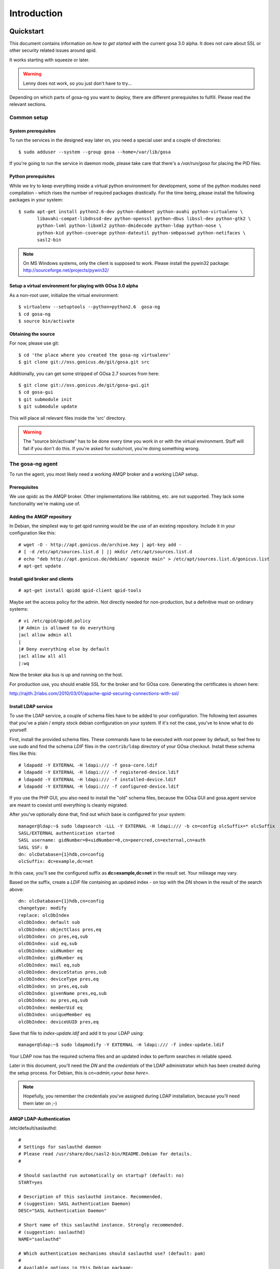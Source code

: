 Introduction
============

.. _quickstart:

Quickstart
----------

This document contains information on *how to get started* with
the current gosa 3.0 alpha. It does not care about SSL or other
security related issues around qpid.

It works starting with squeeze or later.

.. warning::

    Lenny does not work, so you just don't have to try...

Depending on which parts of gosa-ng you want to deploy, there are
different prerequisites to fulfill. Please read the relevant sections.


Common setup
^^^^^^^^^^^^

System prerequisites
""""""""""""""""""""

To run the services in the designed way later on, you need a special user
and a couple of directories::

    $ sudo adduser --system --group gosa --home=/var/lib/gosa

If you're going to run the service in daemon mode, please take care that
there's a */var/run/gosa* for placing the PID files.


Python prerequisites
""""""""""""""""""""

While we try to keep everything inside a virtual python environment for
development, some of the python modules need compilation - which rises the
number of required packages drastically. For the time being, please install
the following packages in your system::

  $ sudo apt-get install python2.6-dev python-dumbnet python-avahi python-virtualenv \
         libavahi-compat-libdnssd-dev python-openssl python-dbus libssl-dev python-gtk2 \
         python-lxml python-libxml2 python-dmidecode python-ldap python-nose \
         python-kid python-coverage python-dateutil python-smbpasswd python-netifaces \
         sasl2-bin

.. note::
      On MS Windows systems, only the client is supposed to work. Please install the
      pywin32 package: http://sourceforge.net/projects/pywin32/


Setup a virtual environment for playing with GOsa 3.0 alpha
"""""""""""""""""""""""""""""""""""""""""""""""""""""""""""

As a non-root user, initialize the virtual environment::

  $ virtualenv --setuptools --python=python2.6  gosa-ng
  $ cd gosa-ng
  $ source bin/activate


Obtaining the source
""""""""""""""""""""

For now, please use git::

   $ cd 'the place where you created the gosa-ng virtualenv'
   $ git clone git://oss.gonicus.de/git/gosa.git src

Additionally, you can get some stripped of GOsa 2.7 sources from here::

   $ git clone git://oss.gonicus.de/git/gosa-gui.git
   $ cd gosa-gui
   $ git submodule init
   $ git submodule update

This will place all relevant files inside the 'src' directory.

.. warning::
      The "source bin/activate" has to be done every time you work in or with the
      virtual environment. Stuff will fail if you don't do this. If you're asked for
      sudo/root, you're doing something wrong.


The gosa-ng agent
^^^^^^^^^^^^^^^^^

To run the agent, you most likely need a working AMQP broker and
a working LDAP setup.


Prerequisites
"""""""""""""

We use qpidc as the AMQP broker. Other implementations like rabbitmq,
etc. are not supported. They lack some functionality we're making use
of.


Adding the AMQP repository
""""""""""""""""""""""""""

In Debian, the simpliest way to get qpid running would be the use
of an existing repository. Include it in your configuration like this::

  # wget -O - http://apt.gonicus.de/archive.key | apt-key add -
  # [ -d /etc/apt/sources.list.d ] || mkdir /etc/apt/sources.list.d
  # echo "deb http://apt.gonicus.de/debian/ squeeze main" > /etc/apt/sources.list.d/gonicus.list
  # apt-get update


Install qpid broker and clients
"""""""""""""""""""""""""""""""

::

  # apt-get install qpidd qpid-client qpid-tools

Maybe set the access policy for the admin. Not directly needed for non-production,
but a definitive must on ordinary systems::

  # vi /etc/qpid/qpidd.policy
  |# Admin is allowed to do everything
  |acl allow admin all
  |
  |# Deny everything else by default
  |acl allow all all
  |:wq


Now the broker aka bus is up and running on the host.


For production use, you should enable SSL for the broker and for GOsa core. Generating
the certificates is shown here:

http://rajith.2rlabs.com/2010/03/01/apache-qpid-securing-connections-with-ssl/


Install LDAP service
""""""""""""""""""""

To use the LDAP service, a couple of schema files have to be added to
your configuration. The following text assumes that you've a plain / empty
stock debian configuration on your system. If it's not the case, you've to
know what to do yourself.

First, install the provided schema files. These commands have to be executed
with *root* power by default, so feel free to use sudo and find the schema
*LDIF* files in the ``contrib/ldap`` directory of your GOsa checkout. Install
these schema files like this::

	# ldapadd -Y EXTERNAL -H ldapi:/// -f gosa-core.ldif
	# ldapadd -Y EXTERNAL -H ldapi:/// -f registered-device.ldif
	# ldapadd -Y EXTERNAL -H ldapi:/// -f installed-device.ldif
	# ldapadd -Y EXTERNAL -H ldapi:/// -f configured-device.ldif

If you use the PHP GUI, you also need to install the "old" schema files, because
the GOsa GUI and gosa.agent service are meant to coexist until everything is cleanly
migrated.

After you've optionally done that, find out which base is configured for your system::

	manager@ldap:~$ sudo ldapsearch -LLL -Y EXTERNAL -H ldapi:/// -b cn=config olcSuffix=* olcSuffix
	SASL/EXTERNAL authentication started
	SASL username: gidNumber=0+uidNumber=0,cn=peercred,cn=external,cn=auth
	SASL SSF: 0
	dn: olcDatabase={1}hdb,cn=config
	olcSuffix: dc=example,dc=net

In this case, you'll see the configured suffix as **dc=example,dc=net** in the
result set. Your milieage may vary.

Based on the suffix, create a *LDIF* file containing an updated index - on top with
the *DN* shown in the result of the search above::

	dn: olcDatabase={1}hdb,cn=config
	changetype: modify
	replace: olcDbIndex
	olcDbIndex: default sub
	olcDbIndex: objectClass pres,eq
	olcDbIndex: cn pres,eq,sub
	olcDbIndex: uid eq,sub
	olcDbIndex: uidNumber eq
	olcDbIndex: gidNumber eq
	olcDbIndex: mail eq,sub
	olcDbIndex: deviceStatus pres,sub
	olcDbIndex: deviceType pres,eq
	olcDbIndex: sn pres,eq,sub
	olcDbIndex: givenName pres,eq,sub
	olcDbIndex: ou pres,eq,sub
	olcDbIndex: memberUid eq
	olcDbIndex: uniqueMember eq
	olcDbIndex: deviceUUID pres,eq

Save that file to *index-update.ldif* and add it to your LDAP using::

	manager@ldap:~$ sudo ldapmodify -Y EXTERNAL -H ldapi:/// -f index-update.ldif

Your LDAP now has the required schema files and an updated index to perform
searches in reliable speed.

Later in this document, you'll need the *DN* and the *credentials* of the LDAP administrator
which has been created during the setup process. For Debian, this is *cn=admin,<your base here>*.

.. note::

	Hopefully, you remember the credentials you've assigned during LDAP
	installation, because you'll need them later on ;-)


AMQP LDAP-Authentication
""""""""""""""""""""""""

/etc/default/saslauthd::

  #
  # Settings for saslauthd daemon
  # Please read /usr/share/doc/sasl2-bin/README.Debian for details.
  #
  
  # Should saslauthd run automatically on startup? (default: no)
  START=yes
  
  # Description of this saslauthd instance. Recommended.
  # (suggestion: SASL Authentication Daemon)
  DESC="SASL Authentication Daemon"
  
  # Short name of this saslauthd instance. Strongly recommended.
  # (suggestion: saslauthd)
  NAME="saslauthd"
  
  # Which authentication mechanisms should saslauthd use? (default: pam)
  #
  # Available options in this Debian package:
  # getpwent  -- use the getpwent() library function
  # kerberos5 -- use Kerberos 5
  # pam       -- use PAM
  # rimap     -- use a remote IMAP server
  # shadow    -- use the local shadow password file
  # sasldb    -- use the local sasldb database file
  # ldap      -- use LDAP (configuration is in /etc/saslauthd.conf)
  #
  # Only one option may be used at a time. See the saslauthd man page
  # for more information.
  #
  # Example: MECHANISMS="pam"
  MECHANISMS="ldap"
  
  # Additional options for this mechanism. (default: none)
  # See the saslauthd man page for information about mech-specific options.
  MECH_OPTIONS=""
  
  # How many saslauthd processes should we run? (default: 5)
  # A value of 0 will fork a new process for each connection.
  THREADS=5
  
  # Other options (default: -c -m /var/run/saslauthd)
  # Note: You MUST specify the -m option or saslauthd won't run!
  #
  # WARNING: DO NOT SPECIFY THE -d OPTION.
  # The -d option will cause saslauthd to run in the foreground instead of as
  # a daemon. This will PREVENT YOUR SYSTEM FROM BOOTING PROPERLY. If you wish
  # to run saslauthd in debug mode, please run it by hand to be safe.
  #
  # See /usr/share/doc/sasl2-bin/README.Debian for Debian-specific information.
  # See the saslauthd man page and the output of 'saslauthd -h' for general
  # information about these options.
  #
  # Example for postfix users: "-c -m /var/spool/postfix/var/run/saslauthd"
  OPTIONS="-c -m /var/run/saslauthd"


/etc/saslauthd.conf::

  ldap_servers: ldap://ldap.your.domain
  ldap_search_base: dc=example,dc=com
  ldap_filter: (|(&(objectClass=simpleSecurityObject)(cn=%U))(&(objectClass=gosaAccount)(uid=%U))(&(objectClass=registeredDevice)(deviceUUID=%U)))
  ldap_scope: sub
  ldap_size_limit: 0
  ldap_time_limit: 15
  ldap_timeout: 15
  ldap_version: 3
  ldap_debug: 255


Test::

  # /etc/init.d/saslauthd restart
  # testsaslauthd -u admin -p secret -r QPID


/etc/qpid/sasl/qpidd.conf::

  pwcheck_method: saslauthd
  mech_list: PLAIN LOGIN

Start up service::

  # adduser qpidd sasl
  # /etc/init.d/qpidd restart

Check if it works::

  # qpid-config -a admin/secret@hostname queues

Prepare DNS-Zone for zeroconf
"""""""""""""""""""""""""""""

Zeroconf setup::

  ; Zeroconf base setup
  b._dns-sd._udp  IN PTR @   ;  b = browse domain
  lb._dns-sd._udp IN PTR @   ;  lb = legacy browse domain
  r._dns-sd._udp  IN PTR @   ;  r = registration domain

  ; Zeroconf gosa-ng records
  _gosa._tcp  PTR GOsa\ NG\ Service._gosa._tcp
  GOsa\ NG\ Service._gosa._tcp     SRV 0 0 5671 amqp.example.org.
                                 TXT amqps://amqp.example.org:5671/org.gosa

You can test your setup with::

  # avahi-browse -D
  -> this should list your domain
  # avahi-browse -r example.org _gosa._tcp
  -> this should list your services


Deploy a development agent
""""""""""""""""""""""""""

To deploy the agent, please run these commands inside the activated
virtual environment::

  $ pushd .; cd gosa.common && ./setup.py develop; popd
  $ pushd .; cd gosa.agent && ./setup.py develop; popd

Alternatively you can build the complete package using::

  $ ./setup.py develop


Starting the service
""""""""""""""""""""

In a productive environment, everything should be defined in the configuration
file, so take a look at the agent.conf present in the src/gosa/agent/data directory
and adapt it to your needs. Fire up the daemon in foreground mode::

  $ gosa-agent -f --config=src/gosa/agent/data/agent.conf

If you want to run the agent in a more productive manner, you can use the
daemon mode and start it as root. It will then fork to the configured user
and run as a daemon.

.. warning::
    Make sure, you've entered the virtual environment using "source bin/activate"
    from inside the gosa-ng directory.


The gosa-ng shell
^^^^^^^^^^^^^^^^^

Installing
""""""""""

To deploy the shell, use::

  $ pushd .; cd gosa.common && ./setup.py develop; popd
  $ pushd .; cd gosa.shell && ./setup.py develop; popd

inside your activated virtual env. You can skip this if you ran ./setup.py for
a complete deployment.


First contact
^^^^^^^^^^^^^

The gosa-shell will use zeroconf/DNS to find relevant connection methods. Alternatively
you can specify the connection URL to skip zeroconf/DNS.

Start the shell and send a command::

  $ gosa-shell
  (authenticate as the admin user you've created in qpid's SASL DB)
  >>> gosa.help()
  >>> gosa.mksmbhash("secret")
  >>> <Strg+D>

The shell did not get priorized work in the moment, so the gosa.help() output is
neither sorted, nor grouped by plugins. Much space for improvements.

If you tend to use a connection URL directly, use::

  $ gosa-shell http[s]://amqp.example.com:8080/rpc

for HTTP based sessions or ::

  $ gosa-shell amqp[s]://amqp.example.com/org.gosa

for AMQP based sessions.


The gosa-ng client
^^^^^^^^^^^^^^^^^^

A gosa-ng client is a device instance that has been joined into the gosa network.
Every client can incorporate functionality into the network - or can just be
a managed client.


Installing
""""""""""

To deploy the client components, use::

  $ pushd .; cd gosa.common && ./setup.py develop; popd
  $ pushd .; cd gosa.client && ./setup.py develop; popd
  $ pushd .; cd gosa.dbus && ./setup.py develop; popd

inside your activated virtual env. You can skip this if you ran ./setup.py for
a complete deployment.


Joining the party
"""""""""""""""""

A client needs to authenticate to the gosa-ng bus. In order to create the required
credentials for that, you've to "announce" or "join" the client to the system.

To do that, run ::

  $ sudo -s
  # cd 'wherever your gosa-ng virtual environment is'
  # source/bin activate
  # gosa-join

on the client you're going to join. In the development case, this may be the
same machine which runs the agent.


Running the root component
""""""""""""""""""""""""""

Some functionality may need root permission, while we don't want to run the complete
client as root. The gosa-dbus component is used to run dedicated tasks as root. It
can be extended by simple plugins and registers the resulting methods in the dbus
interface.

To use the dbus-component, you've to allow the gosa system user (or whatever user
the gosa-client is running later on) to use certain dbus services. Copy and eventually
adapt the file src/contrib/dbus/com.gonicus.gosa.conf to /etc/dbus/service.d and
reload your dbus service. ::

  $ sudo service dbus reload

To start the dbus component, activate the python virtual environment as root and run
the gosa-dbus component in daemon or foreground mode::

  $ sudo -s
  # cd 'wherever your gosa-ng virtual environment is'
  # source/bin activate
  # gosa-dbus -f


Running the client
""""""""""""""""""

To run the client, you should put your development user into the gosa group - to
be able to use the dbus features::

  $ sudo adduser $USER gosa

You might need to re-login to make the changes happen. After that, start the gosa-ng
client inside the activated virtual environment::

  $ gosa-client -f

Integration with PHP GOsa
-------------------------

The *GOsa agent* and *GOsa client* setup may be ok for playing around, but
as of GOsa 2.7 you can configure an active communication between the ordinary
PHP GOsa and the agent - which acts as a replacement for *gosa-si*.

.. warning::

   While the GOsa agent series are under heavy development, it is recommended
   to try with GOsa 2.7 trunk. You should be aware of not beeing able to replace
   all gosa-si functionality in the moment.

-----------------

To connection the web-based GOsa with the GOsa-agent you have to adjust the configuration slightly.
There are two ways to do so, the first is to update the GOsa 2.7 configuration file directly 
``/etc/gosa/gosa.conf`` to include the following lines:

.. code-block:: xml

    <main>
    	...
        <location 
            gosaRpcPassword="secret"
            gosaRpcServer="https://gosa-agent-server:8080/rpc"
            gosaRpcUser="amqp"/>
    </main>


The other way would be to configure these properties inside of GOsa using the ``preferences`` plugin.

Select the ``preferences`` plugin from the menu and then read and accept the warning message.

.. image:: _static/images/gosa_setup_rpc_1.png

Then click on the filter rules and select "All properties" to show all properties, even unused.
Then enter ``rpc`` in the search-filter input box, to only show rpc related options, only three options should 
be left in the list below. 
Now adjust the values of these properties to match your setup and click ``apply`` on the bottom of the page.

.. image:: _static/images/gosa_setup_rpc_2.png

That is all, you may only need to relog into the GOsa gui.

Design overview
---------------

**TODO**: graphics, text, etc.
